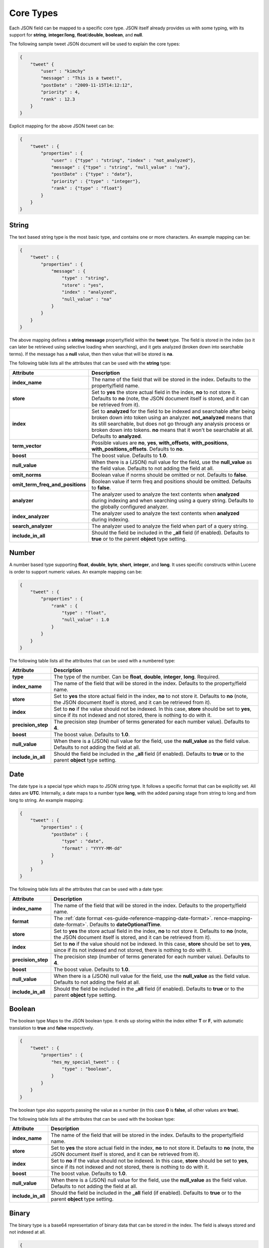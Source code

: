 .. _es-guide-reference-mapping-core-types:

==========
Core Types
==========

Each JSON field can be mapped to a specific core type. JSON itself already provides us with some typing, with its support for **string**, **integer**/**long**, **float**/**double**, **boolean**, and **null**.


The following sample tweet JSON document will be used to explain the core types:


.. code-block:: js


    {
        "tweet" {
            "user" : "kimchy"
            "message" : "This is a tweet!",
            "postDate" : "2009-11-15T14:12:12",
            "priority" : 4,
            "rank" : 12.3
        }
    }


Explicit mapping for the above JSON tweet can be:


.. code-block:: js


    {
        "tweet" : {
            "properties" : {
                "user" : {"type" : "string", "index" : "not_analyzed"},
                "message" : {"type" : "string", "null_value" : "na"},
                "postDate" : {"type" : "date"},
                "priority" : {"type" : "integer"},
                "rank" : {"type" : "float"}
            }
        }
    }



String
======

The text based string type is the most basic type, and contains one or more characters. An example mapping can be:


.. code-block:: js


    {
        "tweet" : {
            "properties" : {
                "message" : {
                    "type" : "string",
                    "store" : "yes",
                    "index" : "analyzed",
                    "null_value" : "na"
                }
            }
        }
    }


The above mapping defines a **string** **message** property/field within the **tweet** type. The field is stored in the index (so it can later be retrieved using selective loading when searching), and it gets analyzed (broken down into searchable terms). If the message has a **null** value, then then value that will be stored is **na**.


The following table lists all the attributes that can be used with the **string** type:


==================================  ============================================================================================================================================================================================================================================================================================================================
 Attribute                           Description                                                                                                                                                                                                                                                                                                                
==================================  ============================================================================================================================================================================================================================================================================================================================
**index_name**                      The name of the field that will be stored in the index. Defaults to the property/field name.                                                                                                                                                                                                                                
**store**                           Set to **yes** the store actual field in the index, **no** to not store it. Defaults to **no** (note, the JSON document itself is stored, and it can be retrieved from it).                                                                                                                                                 
**index**                           Set to **analyzed** for the field to be indexed and searchable after being broken down into token using an analyzer. **not_analyzed** means that its still searchable, but does not go through any analysis process or broken down into tokens. **no** means that it won't be searchable at all. Defaults to **analyzed**.  
**term_vector**                     Possible values are **no**, **yes**, **with_offsets**, **with_positions**, **with_positions_offsets**. Defaults to **no**.                                                                                                                                                                                                  
**boost**                           The boost value. Defaults to **1.0**.                                                                                                                                                                                                                                                                                       
**null_value**                      When there is a (JSON) null value for the field, use the **null_value** as the field value. Defaults to not adding the field at all.                                                                                                                                                                                        
**omit_norms**                      Boolean value if norms should be omitted or not. Defaults to **false**.                                                                                                                                                                                                                                                     
**omit_term_freq_and_positions**    Boolean value if term freq and positions should be omitted. Defaults to **false**.                                                                                                                                                                                                                                          
**analyzer**                        The analyzer used to analyze the text contents when **analyzed** during indexing and when searching using a query string. Defaults to the globally configured analyzer.                                                                                                                                                     
**index_analyzer**                  The analyzer used to analyze the text contents when **analyzed** during indexing.                                                                                                                                                                                                                                           
**search_analyzer**                 The analyzer used to analyze the field when part of a query string.                                                                                                                                                                                                                                                         
**include_in_all**                  Should the field be included in the **_all** field (if enabled). Defaults to **true** or to the parent **object** type setting.                                                                                                                                                                                             
==================================  ============================================================================================================================================================================================================================================================================================================================

Number
======

A number based type supporting **float**, **double**, **byte**, **short**, **integer**, and **long**. It uses specific constructs within Lucene is order to support numeric values. An example mapping can be:


.. code-block:: js


    {
        "tweet" : {
            "properties" : {
                "rank" : {
                    "type" : "float",
                    "null_value" : 1.0
                }
            }
        }
    }


The following table lists all the attributes that can be used with a numbered type:


====================  ==============================================================================================================================================================================
 Attribute             Description                                                                                                                                                                  
====================  ==============================================================================================================================================================================
**type**              The type of the number. Can be **float**, **double**, **integer**, **long**. Required.                                                                                        
**index_name**        The name of the field that will be stored in the index. Defaults to the property/field name.                                                                                  
**store**             Set to **yes** the store actual field in the index, **no** to not store it. Defaults to **no** (note, the JSON document itself is stored, and it can be retrieved from it).   
**index**             Set to **no** if the value should not be indexed. In this case, **store** should be set to **yes**, since if its not indexed and not stored, there is nothing to do with it.  
**precision_step**    The precision step (number of terms generated for each number value). Defaults to **4**.                                                                                      
**boost**             The boost value. Defaults to **1.0**.                                                                                                                                         
**null_value**        When there is a (JSON) null value for the field, use the **null_value** as the field value. Defaults to not adding the field at all.                                          
**include_in_all**    Should the field be included in the **_all** field (if enabled). Defaults to **true** or to the parent **object** type setting.                                               
====================  ==============================================================================================================================================================================

Date
====

The date type is a special type which maps to JSON string type. It follows a specific format that can be explicitly set. All dates are **UTC**. Internally, a date maps to a number type **long**, with the added parsing stage from string to long and from long to string. An example mapping:


.. code-block:: js


    {
        "tweet" : {
            "properties" : {
                "postDate" : {
                    "type" : "date",
                    "format" : "YYYY-MM-dd"
                }
            }
        }
    }


The following table lists all the attributes that can be used with a date type:


====================  ==============================================================================================================================================================================
 Attribute             Description                                                                                                                                                                  
====================  ==============================================================================================================================================================================
**index_name**        The name of the field that will be stored in the index. Defaults to the property/field name.                                                                                  
**format**            The :ref:`date format <es-guide-reference-mapping-date-format>`.  rence-mapping-date-format>`.  Defaults to **dateOptionalTime**.                                             
**store**             Set to **yes** the store actual field in the index, **no** to not store it. Defaults to **no** (note, the JSON document itself is stored, and it can be retrieved from it).   
**index**             Set to **no** if the value should not be indexed. In this case, **store** should be set to **yes**, since if its not indexed and not stored, there is nothing to do with it.  
**precision_step**    The precision step (number of terms generated for each number value). Defaults to **4**.                                                                                      
**boost**             The boost value. Defaults to **1.0**.                                                                                                                                         
**null_value**        When there is a (JSON) null value for the field, use the **null_value** as the field value. Defaults to not adding the field at all.                                          
**include_in_all**    Should the field be included in the **_all** field (if enabled). Defaults to **true** or to the parent **object** type setting.                                               
====================  ==============================================================================================================================================================================

Boolean
=======

The boolean type Maps to the JSON boolean type. It ends up storing within the index either **T** or **F**, with automatic translation to **true** and **false** respectively.


.. code-block:: js


    {
        "tweet" : {
            "properties" : {
                "hes_my_special_tweet" : {
                    "type" : "boolean",
                }
            }
        }
    }


The boolean type also supports passing the value as a number (in this case **0** is **false**, all other values are **true**).


The following table lists all the attributes that can be used with the boolean type:


====================  ==============================================================================================================================================================================
 Attribute             Description                                                                                                                                                                  
====================  ==============================================================================================================================================================================
**index_name**        The name of the field that will be stored in the index. Defaults to the property/field name.                                                                                  
**store**             Set to **yes** the store actual field in the index, **no** to not store it. Defaults to **no** (note, the JSON document itself is stored, and it can be retrieved from it).   
**index**             Set to **no** if the value should not be indexed. In this case, **store** should be set to **yes**, since if its not indexed and not stored, there is nothing to do with it.  
**boost**             The boost value. Defaults to **1.0**.                                                                                                                                         
**null_value**        When there is a (JSON) null value for the field, use the **null_value** as the field value. Defaults to not adding the field at all.                                          
**include_in_all**    Should the field be included in the **_all** field (if enabled). Defaults to **true** or to the parent **object** type setting.                                               
====================  ==============================================================================================================================================================================

Binary
======

The binary type is a base64 representation of binary data that can be stored in the index. The field is always stored and not indexed at all.


.. code-block:: js


    {
        "tweet" : {
            "properties" : {
                "image" : {
                    "type" : "binary",
                }
            }
        }
    }


The following table lists all the attributes that can be used with the binary type:


================  ==============================================================================================
 Attribute         Description                                                                                  
================  ==============================================================================================
**index_name**    The name of the field that will be stored in the index. Defaults to the property/field name.  
================  ==============================================================================================
